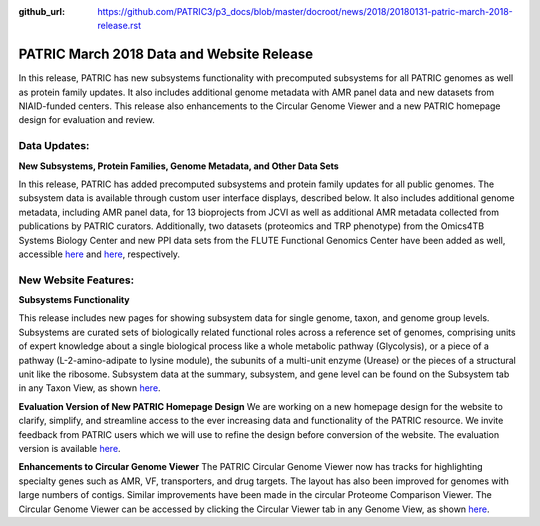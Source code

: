 :github_url: https://github.com/PATRIC3/p3_docs/blob/master/docroot/news/2018/20180131-patric-march-2018-release.rst

PATRIC March 2018 Data and Website Release
==============================================

.. feed-entry::
   :date: 2018-03-31

In this release, PATRIC has new subsystems functionality with precomputed subsystems for all PATRIC genomes as well as protein family updates. It also includes additional genome metadata with AMR panel data and new datasets from NIAID-funded centers.   This release also enhancements to the Circular Genome Viewer and a new PATRIC homepage design for evaluation and review.

.. cut::


Data Updates:
--------------

**New Subsystems, Protein Families, Genome Metadata, and Other Data Sets**

In this release, PATRIC has added precomputed subsystems and protein family updates for all public genomes.  The subsystem data is available through custom user interface displays, described below. It also includes additional genome metadata, including AMR panel data, for 13 bioprojects from JCVI as well as additional AMR metadata collected from publications by PATRIC curators.  Additionally, two datasets (proteomics and TRP phenotype) from the Omics4TB Systems Biology Center and new PPI data sets from the FLUTE Functional Genomics Center have been added as well, accessible `here
<https://www.patricbrc.org/webpage/website/data_collections/content/omics4tb.html>`__ and 
`here
<https://www.patricbrc.org/webpage/website/data_collections/content/flute.html>`__, respectively.


New Website Features:
----------------------

**Subsystems Functionality**

This release includes new pages for showing subsystem data for single genome, taxon, and genome group levels.  Subsystems are curated sets of biologically related functional roles across a reference set of genomes, comprising units of expert knowledge about a single biological process like a whole metabolic pathway (Glycolysis), or a piece of a pathway (L-2-amino-adipate to lysine module), the subunits of a multi-unit enzyme (Urease) or the pieces of a structural unit like the ribosome. Subsystem data at the summary, subsystem, and gene level can be found on the Subsystem tab in any Taxon View, as shown `here
<https://www.patricbrc.org/view/Taxonomy/234#view_tab=subsystems>`__.

**Evaluation Version of New PATRIC Homepage Design**
We are working on a new homepage design for the website to clarify, simplify, and streamline access to the ever increasing data and functionality of the PATRIC resource. We invite feedback from PATRIC users which we will use to refine the design before conversion of the website.  The evaluation version is available `here
<https://www.alpha.patricbrc.org/home-new>`__.

**Enhancements to Circular Genome Viewer**
The PATRIC Circular Genome Viewer now has tracks for highlighting specialty genes such as AMR, VF, transporters, and drug targets.  The layout has also been improved for genomes with large numbers of contigs.  Similar improvements have been made in the circular Proteome Comparison Viewer.  The Circular Genome Viewer can be accessed by clicking the Circular Viewer tab in any Genome View, as shown `here
<https://www.patricbrc.org/view/Genome/83332.12#view_tab=circular>`__.





